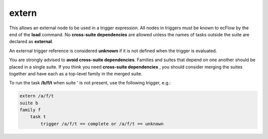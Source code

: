 .. _extern:

extern
//////

This allows an external node to be used in a trigger expression. All
nodes in triggers must be known to ecFlow by the end of the **load**
command. No **cross-suite dependencies** are allowed unless the names of tasks outside the
suite are declared as **external**.

An external trigger reference is considered **unknown** if it is not
defined when the trigger is evaluated.

You are strongly advised to **avoid cross-suite dependencies**. Families
and suites that depend on one another should be placed in a single
suite. If you think you need **cross-suite dependencies** , you should consider
merging the suites together and have each as a top-level family in the
merged suite.

To run the task **/b/f/t** when suite ' is not present, use the following trigger, e.g.:

.. code-block:: shell

    extern /a/f/t
    suite b
    family f
        task t
            trigger /a/f/t == complete or /a/f/t == unknown
        